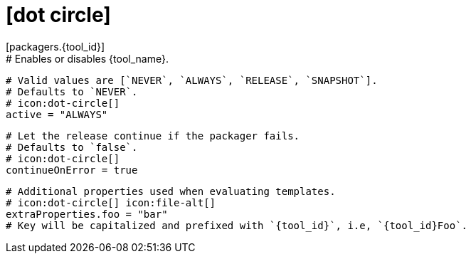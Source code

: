 # icon:dot-circle[]
[packagers.{tool_id}]
  # Enables or disables {tool_name}.
  # Valid values are [`NEVER`, `ALWAYS`, `RELEASE`, `SNAPSHOT`].
  # Defaults to `NEVER`.
  # icon:dot-circle[]
  active = "ALWAYS"

  # Let the release continue if the packager fails.
  # Defaults to `false`.
  # icon:dot-circle[]
  continueOnError = true

  # Additional properties used when evaluating templates.
  # icon:dot-circle[] icon:file-alt[]
  extraProperties.foo = "bar"
  # Key will be capitalized and prefixed with `{tool_id}`, i.e, `{tool_id}Foo`.